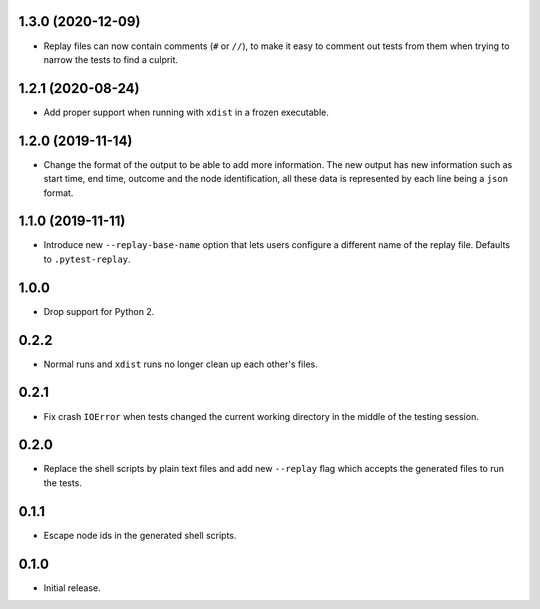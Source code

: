 1.3.0 (2020-12-09)
==================

* Replay files can now contain comments (``#`` or ``//``), to make it easy to comment out tests from them when trying to narrow the tests to find a culprit.


1.2.1 (2020-08-24)
==================

* Add proper support when running with ``xdist`` in a frozen executable.

1.2.0 (2019-11-14)
==================

* Change the format of the output to be able to add more information. The new output has new information such as
  start time, end time, outcome and the node identification, all these data is represented by each line being a ``json``
  format.

1.1.0 (2019-11-11)
==================

* Introduce new ``--replay-base-name`` option that lets users configure a different name of the replay file. Defaults to ``.pytest-replay``.

1.0.0
=====

* Drop support for Python 2.

0.2.2
=====

* Normal runs and ``xdist`` runs no longer clean up each other's files.

0.2.1
=====

* Fix crash ``IOError`` when tests changed the current working directory in the middle
  of the testing session.

0.2.0
=====

* Replace the shell scripts by plain text files and add new
  ``--replay`` flag which accepts the generated files to run the tests.

0.1.1
=====

* Escape node ids in the generated shell scripts.

0.1.0
=====

* Initial release.
